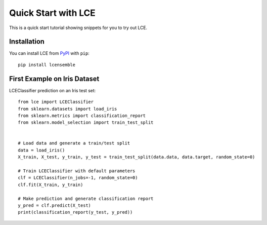 #####################################
Quick Start with LCE
#####################################

This is a quick start tutorial showing snippets for you to try out LCE.


Installation
============

You can install LCE from `PyPI <https://pypi.org/project/lcensemble/>`_ with ``pip``::

	pip install lcensemble
	

First Example on Iris Dataset
=============================

LCEClassifier prediction on an Iris test set::

	from lce import LCEClassifier
	from sklearn.datasets import load_iris
	from sklearn.metrics import classification_report
	from sklearn.model_selection import train_test_split


	# Load data and generate a train/test split
	data = load_iris()
	X_train, X_test, y_train, y_test = train_test_split(data.data, data.target, random_state=0)

	# Train LCEClassifier with default parameters
	clf = LCEClassifier(n_jobs=-1, random_state=0)
	clf.fit(X_train, y_train)

	# Make prediction and generate classification report
	y_pred = clf.predict(X_test)
	print(classification_report(y_test, y_pred))